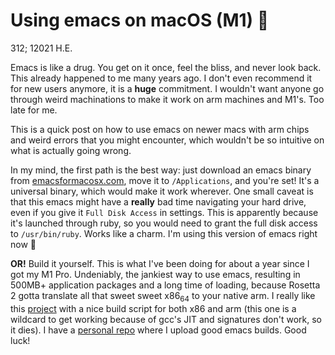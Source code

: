 * Using emacs on macOS (M1) 🍎

312; 12021 H.E.

Emacs is like a drug. You get on it once, feel the bliss, and never look
back. This already happened to me many years ago. I don't even recommend it for
new users anymore, it is a *huge* commitment. I wouldn't want anyone go through
weird machinations to make it work on arm machines and M1's. Too late for me.

This is a quick post on how to use emacs on newer macs with arm chips and weird
errors that you might encounter, which wouldn't be so intuitive on what is
actually going wrong.

In my mind, the first path is the best way: just download an emacs binary from
[[https://emacsformacosx.com][emacsformacosx.com]], move it to =/Applications=, and you're set! It's a universal
binary, which would make it work wherever. One small caveat is that this emacs
might have a *really* bad time navigating your hard drive, even if you give it
=Full Disk Access= in settings. This is apparently because it's launched through
ruby, so you would need to grant the full disk access to =/usr/bin/ruby=. Works
like a charm. I'm using this version of emacs right now 🤔

*OR!* Build it yourself. This is what I've been doing for about a year since I got
my M1 Pro. Undeniably, the jankiest way to use emacs, resulting in 500MB+
application packages and a long time of loading, because Rosetta 2 gotta
translate all that sweet sweet x86_64 to your native arm. I really like this
[[https://github.com/jimeh/build-emacs-for-macos][project]] with a nice build script for both x86 and arm (this one is a wildcard to
get working because of gcc's JIT and signatures don't work, so it dies). I have
a [[https://github.com/thecsw/emacs-builds][personal repo]] where I upload good emacs builds. Good luck! 
